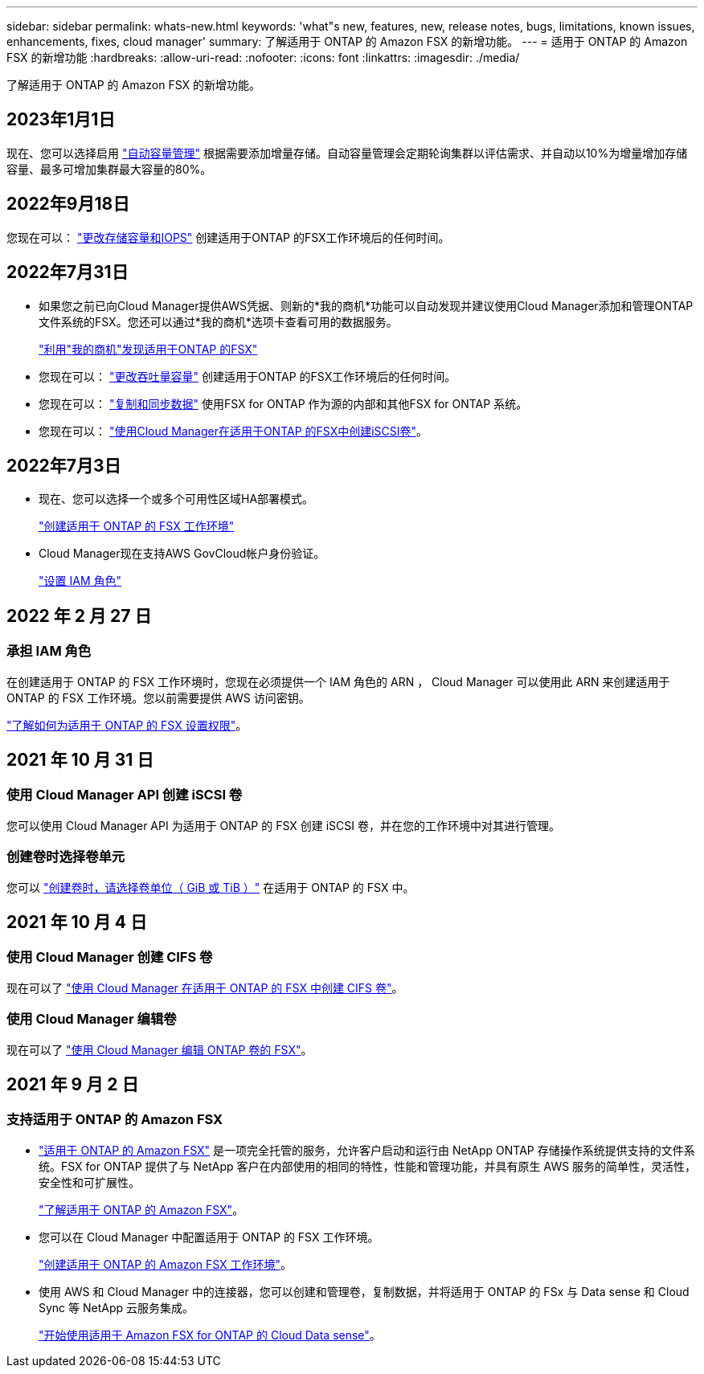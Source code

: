 ---
sidebar: sidebar 
permalink: whats-new.html 
keywords: 'what"s new, features, new, release notes, bugs, limitations, known issues, enhancements, fixes, cloud manager' 
summary: 了解适用于 ONTAP 的 Amazon FSX 的新增功能。 
---
= 适用于 ONTAP 的 Amazon FSX 的新增功能
:hardbreaks:
:allow-uri-read: 
:nofooter: 
:icons: font
:linkattrs: 
:imagesdir: ./media/


[role="lead"]
了解适用于 ONTAP 的 Amazon FSX 的新增功能。



== 2023年1月1日

现在、您可以选择启用 link:https://docs.netapp.com/us-en/cloud-manager-fsx-ontap/use/task-manage-working-environment.html#manage-automatic-capacity["自动容量管理"^] 根据需要添加增量存储。自动容量管理会定期轮询集群以评估需求、并自动以10%为增量增加存储容量、最多可增加集群最大容量的80%。



== 2022年9月18日

您现在可以： link:https://docs.netapp.com/us-en/cloud-manager-fsx-ontap/use/task-manage-working-environment.html#change-storage-capacity-and-IOPS["更改存储容量和IOPS"^] 创建适用于ONTAP 的FSX工作环境后的任何时间。



== 2022年7月31日

* 如果您之前已向Cloud Manager提供AWS凭据、则新的*我的商机*功能可以自动发现并建议使用Cloud Manager添加和管理ONTAP 文件系统的FSX。您还可以通过*我的商机*选项卡查看可用的数据服务。
+
link:https://docs.netapp.com/us-en/cloud-manager-fsx-ontap/use/task-creating-fsx-working-environment.html#discover-an-existing-fsx-for-ontap-file-system["利用"我的商机"发现适用于ONTAP 的FSX"^]

* 您现在可以： link:https://docs.netapp.com/us-en/cloud-manager-fsx-ontap/use/task-manage-working-environment.html#change-throughput-capacity["更改吞吐量容量"^] 创建适用于ONTAP 的FSX工作环境后的任何时间。
* 您现在可以： link:https://docs.netapp.com/us-en/cloud-manager-fsx-ontap/use/task-manage-fsx-volumes.html#replicate-and-sync-data["复制和同步数据"^] 使用FSX for ONTAP 作为源的内部和其他FSX for ONTAP 系统。
* 您现在可以： link:https://docs.netapp.com/us-en/cloud-manager-fsx-ontap/use/task-add-fsx-volumes.html#creating-volumes["使用Cloud Manager在适用于ONTAP 的FSX中创建iSCSI卷"^]。




== 2022年7月3日

* 现在、您可以选择一个或多个可用性区域HA部署模式。
+
link:https://docs.netapp.com/us-en/cloud-manager-fsx-ontap/use/task-creating-fsx-working-environment.html#create-an-amazon-fsx-for-ontap-working-environment["创建适用于 ONTAP 的 FSX 工作环境"^]

* Cloud Manager现在支持AWS GovCloud帐户身份验证。
+
link:https://docs.netapp.com/us-en/cloud-manager-fsx-ontap/requirements/task-setting-up-permissions-fsx.html#set-up-the-iam-role["设置 IAM 角色"^]





== 2022 年 2 月 27 日



=== 承担 IAM 角色

在创建适用于 ONTAP 的 FSX 工作环境时，您现在必须提供一个 IAM 角色的 ARN ， Cloud Manager 可以使用此 ARN 来创建适用于 ONTAP 的 FSX 工作环境。您以前需要提供 AWS 访问密钥。

link:https://docs.netapp.com/us-en/cloud-manager-fsx-ontap/requirements/task-setting-up-permissions-fsx.html["了解如何为适用于 ONTAP 的 FSX 设置权限"^]。



== 2021 年 10 月 31 日



=== 使用 Cloud Manager API 创建 iSCSI 卷

您可以使用 Cloud Manager API 为适用于 ONTAP 的 FSX 创建 iSCSI 卷，并在您的工作环境中对其进行管理。



=== 创建卷时选择卷单元

您可以 link:https://docs.netapp.com/us-en/cloud-manager-fsx-ontap/use/task-add-fsx-volumes.html#creating-volumes["创建卷时，请选择卷单位（ GiB 或 TiB ）"^] 在适用于 ONTAP 的 FSX 中。



== 2021 年 10 月 4 日



=== 使用 Cloud Manager 创建 CIFS 卷

现在可以了 link:https://docs.netapp.com/us-en/cloud-manager-fsx-ontap/use/task-add-fsx-volumes.html#creating-volumes["使用 Cloud Manager 在适用于 ONTAP 的 FSX 中创建 CIFS 卷"^]。



=== 使用 Cloud Manager 编辑卷

现在可以了 link:https://docs.netapp.com/us-en/cloud-manager-fsx-ontap/use/task-manage-fsx-volumes.html#editing-volumes["使用 Cloud Manager 编辑 ONTAP 卷的 FSX"^]。



== 2021 年 9 月 2 日



=== 支持适用于 ONTAP 的 Amazon FSX

* link:https://docs.aws.amazon.com/fsx/latest/ONTAPGuide/what-is-fsx-ontap.html["适用于 ONTAP 的 Amazon FSX"^] 是一项完全托管的服务，允许客户启动和运行由 NetApp ONTAP 存储操作系统提供支持的文件系统。FSX for ONTAP 提供了与 NetApp 客户在内部使用的相同的特性，性能和管理功能，并具有原生 AWS 服务的简单性，灵活性，安全性和可扩展性。
+
link:https://docs.netapp.com/us-en/cloud-manager-fsx-ontap/start/concept-fsx-aws.html["了解适用于 ONTAP 的 Amazon FSX"^]。

* 您可以在 Cloud Manager 中配置适用于 ONTAP 的 FSX 工作环境。
+
link:https://docs.netapp.com/us-en/cloud-manager-fsx-ontap/use/task-creating-fsx-working-environment.html["创建适用于 ONTAP 的 Amazon FSX 工作环境"^]。

* 使用 AWS 和 Cloud Manager 中的连接器，您可以创建和管理卷，复制数据，并将适用于 ONTAP 的 FSx 与 Data sense 和 Cloud Sync 等 NetApp 云服务集成。
+
link:https://docs.netapp.com/us-en/cloud-manager-data-sense/task-scanning-fsx.html["开始使用适用于 Amazon FSX for ONTAP 的 Cloud Data sense"^]。


